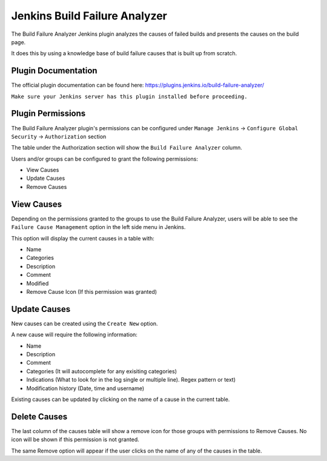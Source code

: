 .. _jenkins-build-failure-analyzer:

##############################
Jenkins Build Failure Analyzer
##############################

The Build Failure Analyzer Jenkins plugin analyzes the causes of failed builds and
presents the causes on the build page.

It does this by using a knowledge base of build failure causes that is built up from scratch.

Plugin Documentation
====================

The official plugin documentation can be found here:
https://plugins.jenkins.io/build-failure-analyzer/

``Make sure your Jenkins server has this plugin installed before proceeding.``

Plugin Permissions
==================

The Build Failure Analyzer plugin's permissions can be configured under
``Manage Jenkins`` -> ``Configure Global Security`` -> ``Authorization`` section

The table under the Authorization section will show the ``Build Failure Analyzer``
column.

Users and/or groups can be configured to grant the following permissions:

* View Causes
* Update Causes
* Remove Causes


View Causes
===========

Depending on the permissions granted to the groups to use the Build Failure Analyzer,
users will be able to see the ``Failure Cause Management`` option in the left side menu
in Jenkins.

This option will display the current causes in a table with:

* Name
* Categories
* Description
* Comment
* Modified
* Remove Cause Icon (If this permission was granted)

.. image:: _static/jenkins-build-analyzer-causes.png
   :scale: 80 %
   :alt: Jenkins Failure Cause Management table.
   :align: center

Update Causes
=============

New causes can be created using the ``Create New`` option.

A new cause will require the following information:

* Name
* Description
* Comment
* Categories (It will autocomplete for any exisiting categories)
* Indications (What to look for in the log single or multiple line). Regex pattern or text)
* Modification history (Date, time and username)

.. image:: _static/jenkins-build-analyzer-new-cause.png
   :scale: 80 %
   :alt: Jenkins Create New Build Cause.
   :align: center

Existing causes can be updated by clicking on the name of a cause in the current table.


Delete Causes
=============

The last column of the causes table will show a remove icon for those groups with permissions
to Remove Causes. No icon will be shown if this permission is not granted.

The same Remove option will appear if the user clicks on the name of any of the causes in the
table.

